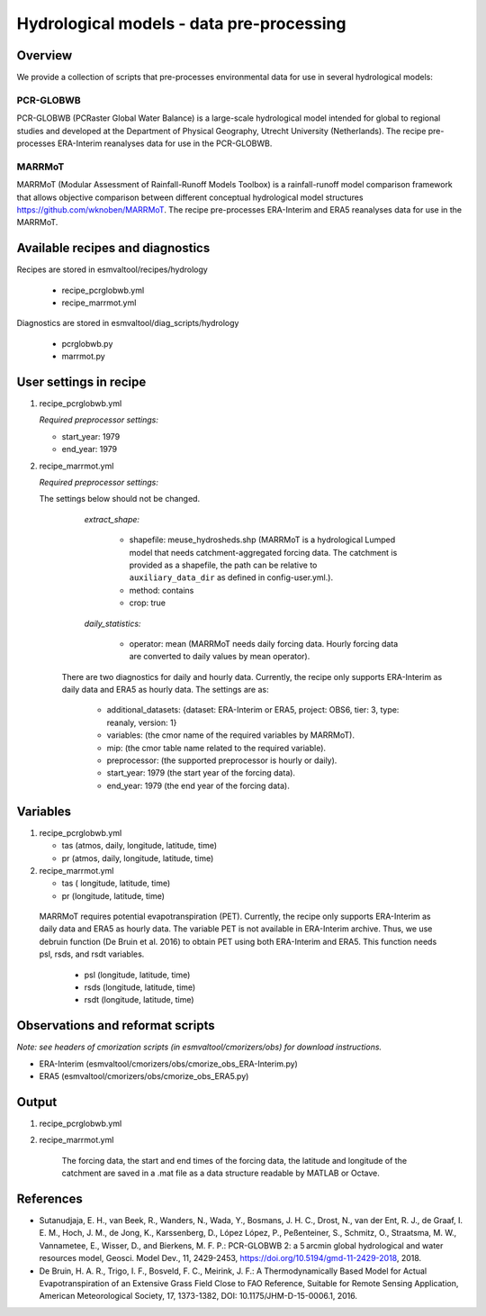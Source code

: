 .. _recipes_hydrology:

Hydrological models - data pre-processing
=========================================

Overview
--------

We provide a collection of scripts that pre-processes environmental data for use in several hydrological models:

PCR-GLOBWB
**********
PCR-GLOBWB (PCRaster Global Water Balance) is a large-scale hydrological model intended for global to regional studies and developed at the Department of Physical Geography, Utrecht University (Netherlands). The recipe pre-processes ERA-Interim reanalyses data for use in the PCR-GLOBWB.

MARRMoT
**********
MARRMoT (Modular Assessment of Rainfall-Runoff Models Toolbox) is a rainfall-runoff model comparison framework that allows objective comparison between different conceptual hydrological model structures https://github.com/wknoben/MARRMoT. The recipe pre-processes ERA-Interim and ERA5 reanalyses data for use in the MARRMoT.

Available recipes and diagnostics
---------------------------------

Recipes are stored in esmvaltool/recipes/hydrology

    * recipe_pcrglobwb.yml
    * recipe_marrmot.yml

Diagnostics are stored in esmvaltool/diag_scripts/hydrology

    * pcrglobwb.py
    * marrmot.py


User settings in recipe
-----------------------

#. recipe_pcrglobwb.yml

   *Required preprocessor settings:*

   * start_year: 1979
   * end_year: 1979



#. recipe_marrmot.yml

   *Required preprocessor settings:*

   The settings below should not be changed.

        *extract_shape:*

            * shapefile: meuse_hydrosheds.shp (MARRMoT is a hydrological Lumped model that needs catchment-aggregated forcing data. The catchment is provided as a shapefile, the path can be relative to ``auxiliary_data_dir`` as defined in config-user.yml.).
            * method: contains
            * crop: true

        *daily_statistics:*

            * operator: mean (MARRMoT needs daily forcing data. Hourly forcing data are converted to daily values by mean operator).


    There are two diagnostics for daily and hourly data. Currently, the recipe only supports ERA-Interim as daily data and ERA5 as hourly data. The settings are as:

        * additional_datasets: {dataset: ERA-Interim or ERA5, project: OBS6, tier: 3, type: reanaly, version: 1}
        * variables: (the cmor name of the required variables by MARRMoT).
        * mip: (the cmor table name related to the required variable).
        * preprocessor: (the supported preprocessor is hourly or daily).
        * start_year: 1979 (the start year of the forcing data).
        * end_year: 1979 (the end year of the forcing data).


Variables
---------

#. recipe_pcrglobwb.yml

   * tas (atmos, daily, longitude, latitude, time)
   * pr (atmos, daily, longitude, latitude, time)


#. recipe_marrmot.yml

   * tas ( longitude, latitude, time)
   * pr (longitude, latitude, time)

  MARRMoT requires potential evapotranspiration (PET). Currently, the recipe only supports ERA-Interim as daily data and ERA5 as hourly data. The variable PET is not available in ERA-Interim archive. Thus, we use debruin function (De Bruin et al. 2016) to obtain PET using both ERA-Interim and ERA5. This function needs psl, rsds, and rsdt variables.

   * psl (longitude, latitude, time)
   * rsds (longitude, latitude, time)
   * rsdt (longitude, latitude, time)


Observations and reformat scripts
---------------------------------
*Note: see headers of cmorization scripts (in esmvaltool/cmorizers/obs) for download instructions.*

*  ERA-Interim (esmvaltool/cmorizers/obs/cmorize_obs_ERA-Interim.py)
*  ERA5 (esmvaltool/cmorizers/obs/cmorize_obs_ERA5.py)


Output
---------

#. recipe_pcrglobwb.yml


#. recipe_marrmot.yml

    The forcing data, the start and end times of the forcing data, the latitude and longitude of the catchment are saved in a .mat file as a data structure readable by MATLAB or Octave.


References
----------

* Sutanudjaja, E. H., van Beek, R., Wanders, N., Wada, Y., Bosmans, J. H. C., Drost, N., van der Ent, R. J., de Graaf, I. E. M., Hoch, J. M., de Jong, K., Karssenberg, D., López López, P., Peßenteiner, S., Schmitz, O., Straatsma, M. W., Vannametee, E., Wisser, D., and Bierkens, M. F. P.: PCR-GLOBWB 2: a 5 arcmin global hydrological and water resources model, Geosci. Model Dev., 11, 2429-2453, https://doi.org/10.5194/gmd-11-2429-2018, 2018.
* De Bruin, H. A. R., Trigo, I. F., Bosveld, F. C., Meirink, J. F.: A Thermodynamically Based Model for Actual Evapotranspiration of an Extensive Grass Field Close to FAO Reference, Suitable for Remote Sensing Application, American Meteorological Society, 17, 1373-1382, DOI: 10.1175/JHM-D-15-0006.1, 2016.
